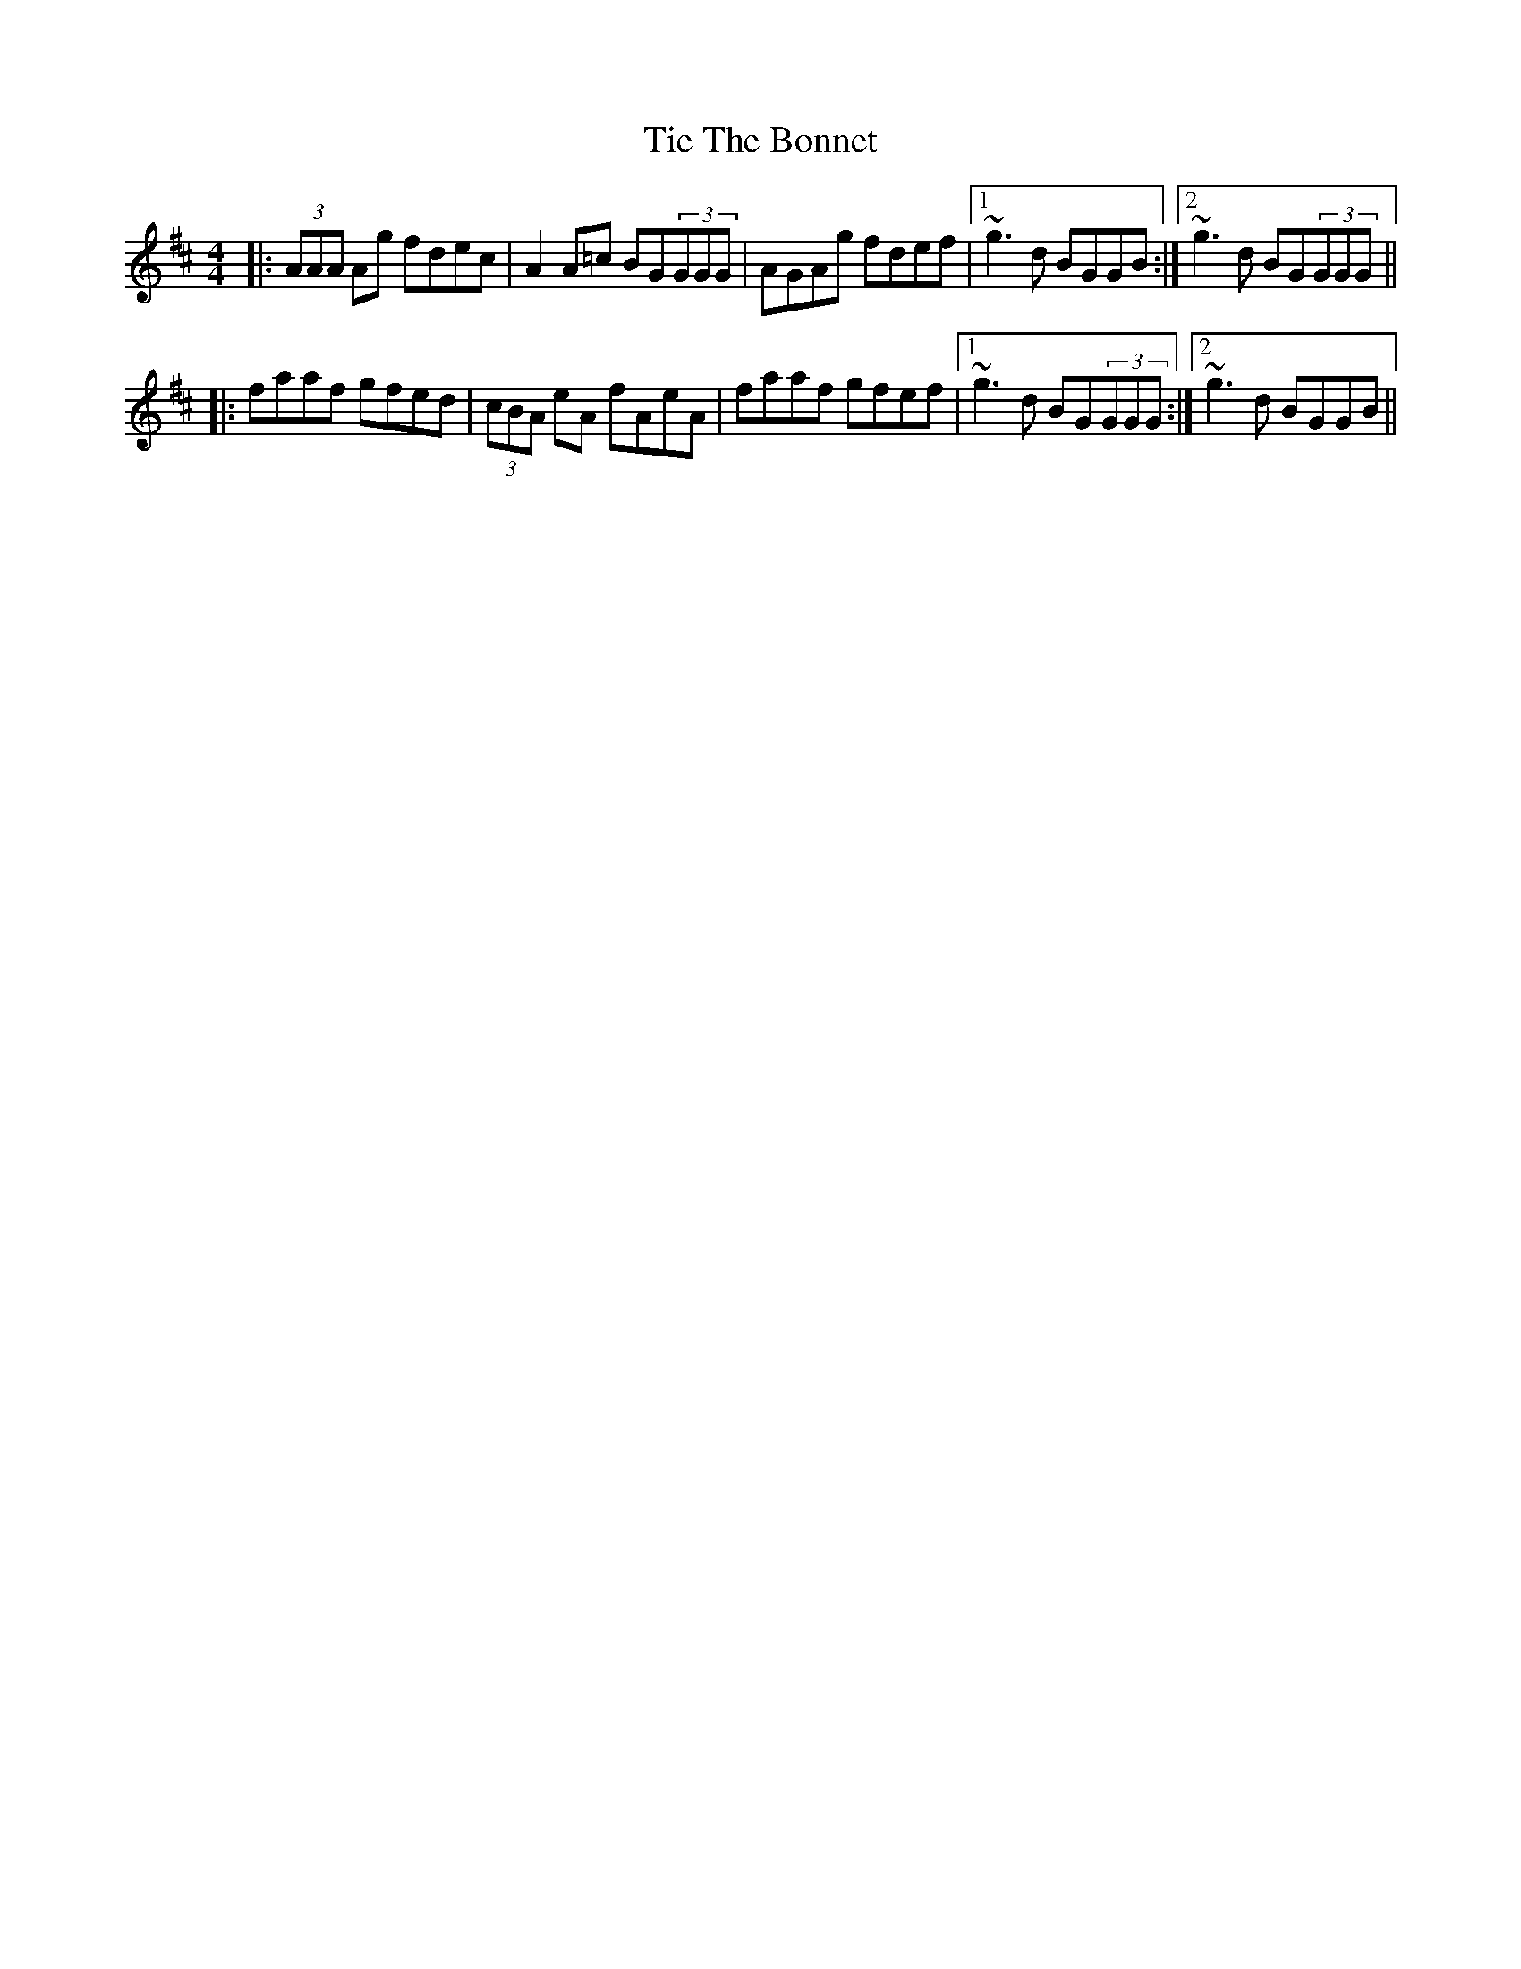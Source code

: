 X: 40119
T: Tie The Bonnet
R: reel
M: 4/4
K: Amixolydian
|:(3AAA Ag fdec|A2 A=c BG(3GGG|AGAg fdef|1 ~g3d BGGB:|2 ~g3d BG(3GGG||
|:faaf gfed|(3cBA eA fAeA|faaf gfef|1 ~g3d BG(3GGG:|2 ~g3d BGGB||

